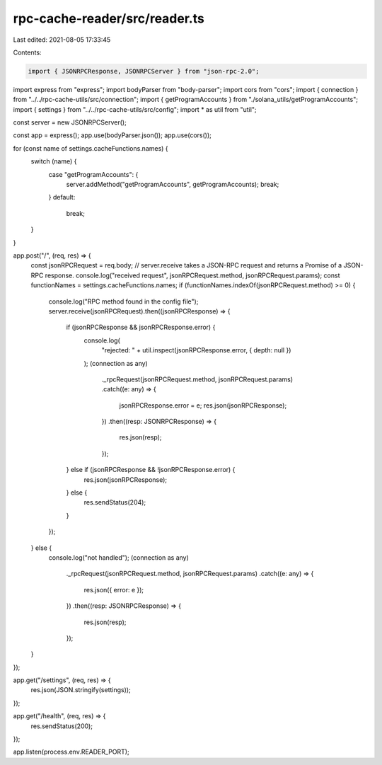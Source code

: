 rpc-cache-reader/src/reader.ts
==============================

Last edited: 2021-08-05 17:33:45

Contents:

.. code-block:: ts

    import { JSONRPCResponse, JSONRPCServer } from "json-rpc-2.0";
import express from "express";
import bodyParser from "body-parser";
import cors from "cors";
import { connection } from "../../rpc-cache-utils/src/connection";
import { getProgramAccounts } from "./solana_utils/getProgramAccounts";
import { settings } from "../../rpc-cache-utils/src/config";
import * as util from "util";

const server = new JSONRPCServer();

const app = express();
app.use(bodyParser.json());
app.use(cors());

for (const name of settings.cacheFunctions.names) {
  switch (name) {
    case "getProgramAccounts": {
      server.addMethod("getProgramAccounts", getProgramAccounts);
      break;
    }
    default:
      break;
  }
}

app.post("/", (req, res) => {
  const jsonRPCRequest = req.body;
  // server.receive takes a JSON-RPC request and returns a Promise of a JSON-RPC response.
  console.log("received request", jsonRPCRequest.method, jsonRPCRequest.params);
  const functionNames = settings.cacheFunctions.names;
  if (functionNames.indexOf(jsonRPCRequest.method) >= 0) {
    console.log("RPC method found in the config file");
    server.receive(jsonRPCRequest).then((jsonRPCResponse) => {
      if (jsonRPCResponse && jsonRPCResponse.error) {
        console.log(
          "rejected: " + util.inspect(jsonRPCResponse.error, { depth: null })
        );
        (connection as any)
          ._rpcRequest(jsonRPCRequest.method, jsonRPCRequest.params)
          .catch((e: any) => {
            jsonRPCResponse.error = e;
            res.json(jsonRPCResponse);
          })
          .then((resp: JSONRPCResponse) => {
            res.json(resp);
          });
      } else if (jsonRPCResponse && !jsonRPCResponse.error) {
        res.json(jsonRPCResponse);
      } else {
        res.sendStatus(204);
      }
    });
  } else {
    console.log("not handled");
    (connection as any)
      ._rpcRequest(jsonRPCRequest.method, jsonRPCRequest.params)
      .catch((e: any) => {
        res.json({ error: e });
      })
      .then((resp: JSONRPCResponse) => {
        res.json(resp);
      });
  }
});

app.get("/settings", (req, res) => {
  res.json(JSON.stringify(settings));
});

app.get("/health", (req, res) => {
  res.sendStatus(200);
});

app.listen(process.env.READER_PORT);


